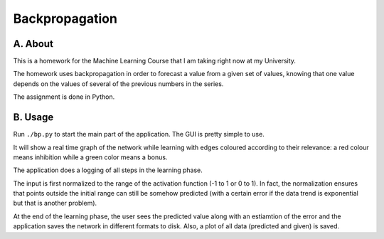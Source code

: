 Backpropagation
===============

A. About
........

This is a homework for the Machine Learning Course that I am taking right now
at my University.

The homework uses backpropagation in order to forecast a value from a given set
of values, knowing that one value depends on the values of several of the
previous numbers in the series.

The assignment is done in Python.

B. Usage
........

Run ``./bp.py`` to start the main part of the application. The GUI is pretty
simple to use.

It will show a real time graph of the network while learning with edges
coloured according to their relevance: a red colour means inhibition while a
green color means a bonus.

The application does a logging of all steps in the learning phase.

The input is first normalized to the range of the activation function (-1 to 1
or 0 to 1). In fact, the normalization ensures that points outside the initial
range can still be somehow predicted (with a certain error if the data trend is
exponential but that is another problem).

At the end of the learning phase, the user sees the predicted value along with
an estiamtion of the error and the application saves the network in different
formats to disk. Also, a plot of all data (predicted and given) is saved.

